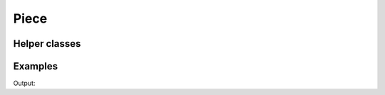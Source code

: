 Piece
=====

.. doxygenstruct:: chesscxx::Piece
   :members:
   :undoc-members:

Helper classes
--------------

.. doxygengroup:: PieceHelpers
   :content-only:

Examples
--------

.. includeexamplesource:: piece_usage
   :language: cpp

Output:

.. includeexampleoutput:: piece_usage
   :language: none
